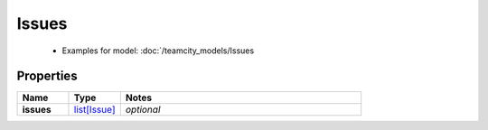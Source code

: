 Issues
#########

  + Examples for model: :doc:`/teamcity_models/Issues

Properties
----------
.. list-table::
   :widths: 15 15 70
   :header-rows: 1

   * - Name
     - Type
     - Notes
   * - **issues**
     -  `list[Issue] <./Issue.html>`_
     - `optional` 


